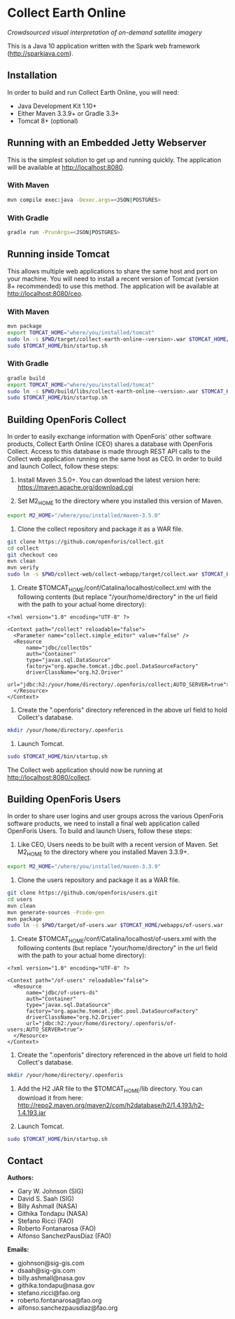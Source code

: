 * Collect Earth Online

/Crowdsourced visual interpretation of on-demand satellite imagery/

This is a Java 10 application written with the Spark web framework
(http://sparkjava.com).

** Installation

In order to build and run Collect Earth Online, you will need:

- Java Development Kit 1.10+
- Either Maven 3.3.9+ or Gradle 3.3+
- Tomcat 8+ (optional)

** Running with an Embedded Jetty Webserver

This is the simplest solution to get up and running quickly. The
application will be available at http://localhost:8080.

*** With Maven

#+begin_src sh
mvn compile exec:java -Dexec.args=<JSON|POSTGRES>
#+end_src

*** With Gradle

#+begin_src sh
gradle run -PrunArgs=<JSON|POSTGRES>
#+end_src

** Running inside Tomcat

This allows multiple web applications to share the same host and port
on your machine. You will need to install a recent version of Tomcat
(version 8+ recommended) to use this method. The application will be
available at http://localhost:8080/ceo.

*** With Maven

#+begin_src sh
mvn package
export TOMCAT_HOME="where/you/installed/tomcat"
sudo ln -s $PWD/target/collect-earth-online-<version>.war $TOMCAT_HOME/webapps/ceo.war
sudo $TOMCAT_HOME/bin/startup.sh
#+end_src

*** With Gradle

#+begin_src sh
gradle build
export TOMCAT_HOME="where/you/installed/tomcat"
sudo ln -s $PWD/build/libs/collect-earth-online-<version>.war $TOMCAT_HOME/webapps/ceo.war
sudo $TOMCAT_HOME/bin/startup.sh
#+end_src

** Building OpenForis Collect

In order to easily exchange information with OpenForis' other software
products, Collect Earth Online (CEO) shares a database with OpenForis
Collect. Access to this database is made through REST API calls to the
Collect web application running on the same host as CEO. In order to
build and launch Collect, follow these steps:

1. Install Maven 3.5.0+. You can download the latest version here:
   https://maven.apache.org/download.cgi

2. Set M2_HOME to the directory where you installed this version of
   Maven.

#+begin_src sh
export M2_HOME="/where/you/installed/maven-3.5.0"
#+end_src

3. Clone the collect repository and package it as a WAR file.

#+begin_src sh
git clone https://github.com/openforis/collect.git
cd collect
git checkout ceo
mvn clean
mvn verify
sudo ln -s $PWD/collect-web/collect-webapp/target/collect.war $TOMCAT_HOME/webapps/collect.war
#+end_src

4. Create $TOMCAT_HOME/conf/Catalina/localhost/collect.xml with the
   following contents (but replace "/your/home/directory" in the url
   field with the path to your actual home directory):

#+begin_src nxml
<?xml version="1.0" encoding="UTF-8" ?>

<Context path="/collect" reloadable="false">
  <Parameter name="collect.simple_editor" value="false" />
  <Resource
      name="jdbc/collectDs"
      auth="Container"
      type="javax.sql.DataSource"
      factory="org.apache.tomcat.jdbc.pool.DataSourceFactory"
      driverClassName="org.h2.Driver"
      url="jdbc:h2:/your/home/directory/.openforis/collect;AUTO_SERVER=true">
  </Resource>
</Context>
#+end_src

5. Create the ".openforis" directory referenced in the above url field
   to hold Collect's database.

#+begin_src sh
mkdir /your/home/directory/.openforis
#+end_src

6. Launch Tomcat.

#+begin_src sh
sudo $TOMCAT_HOME/bin/startup.sh
#+end_src

The Collect web application should now be running at http://localhost:8080/collect.

** Building OpenForis Users

In order to share user logins and user groups across the various
OpenForis software products, we need to install a final web
application called OpenForis Users. To build and launch Users, follow
these steps:

1. Like CEO, Users needs to be built with a recent version of Maven.
   Set M2_HOME to the directory where you installed Maven 3.3.9+.

#+begin_src sh
export M2_HOME="/where/you/installed/maven-3.3.9"
#+end_src

2. Clone the users repository and package it as a WAR file.

#+begin_src sh
git clone https://github.com/openforis/users.git
cd users
mvn clean
mvn generate-sources -Pcode-gen
mvn package
sudo ln -s $PWD/target/of-users.war $TOMCAT_HOME/webapps/of-users.war
#+end_src

3. Create $TOMCAT_HOME/conf/Catalina/localhost/of-users.xml with the
   following contents (but replace "/your/home/directory" in the url
   field with the path to your actual home directory):

#+begin_src nxml
<?xml version="1.0" encoding="UTF-8" ?>

<Context path="/of-users" reloadable="false">
  <Resource
      name="jdbc/of-users-ds"
      auth="Container"
      type="javax.sql.DataSource"
      factory="org.apache.tomcat.jdbc.pool.DataSourceFactory"
      driverClassName="org.h2.Driver"
      url="jdbc:h2:/your/home/directory/.openforis/of-users;AUTO_SERVER=true">
  </Resource>
</Context>
#+end_src

4. Create the ".openforis" directory referenced in the above url field
   to hold Collect's database.

#+begin_src sh
mkdir /your/home/directory/.openforis
#+end_src

5. Add the H2 JAR file to the $TOMCAT_HOME/lib directory. You can
   download it from here:
   http://repo2.maven.org/maven2/com/h2database/h2/1.4.193/h2-1.4.193.jar

6. Launch Tomcat.

#+begin_src sh
sudo $TOMCAT_HOME/bin/startup.sh
#+end_src

** Contact

*Authors:*
- Gary W. Johnson (SIG)
- David S. Saah (SIG)
- Billy Ashmall (NASA)
- Githika Tondapu (NASA)
- Stefano Ricci (FAO)
- Roberto Fontanarosa (FAO)
- Alfonso SanchezPausDiaz (FAO)

*Emails:*

- gjohnson@sig-gis.com
- dsaah@sig-gis.com
- billy.ashmall@nasa.gov
- githika.tondapu@nasa.gov
- stefano.ricci@fao.org
- roberto.fontanarosa@fao.org
- alfonso.sanchezpausdiaz@fao.org
